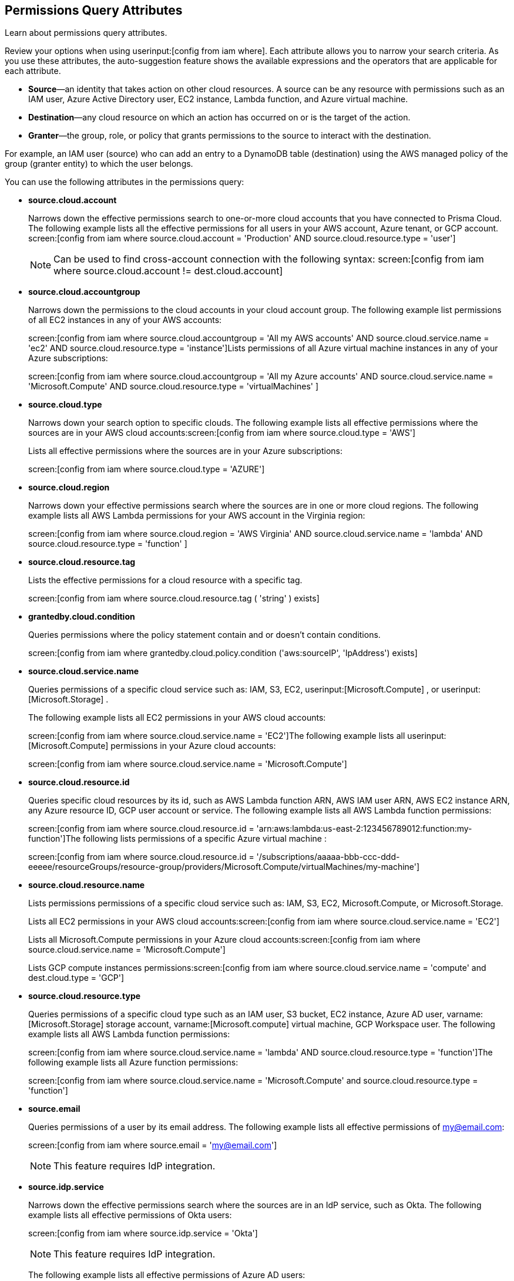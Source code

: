 == Permissions Query Attributes

Learn about permissions query attributes.

Review your options when using userinput:[config from iam where]. Each attribute allows you to narrow your search criteria. As you use these attributes, the auto-suggestion feature shows the available expressions and the operators that are applicable for each attribute.

* *Source*—an identity that takes action on other cloud resources. A source can be any resource with permissions such as an IAM user, Azure Active Directory user, EC2 instance, Lambda function, and Azure virtual machine.

* *Destination*—any cloud resource on which an action has occurred on or is the target of the action.

* *Granter*—the group, role, or policy that grants permissions to the source to interact with the destination.

For example, an IAM user (source) who can add an entry to a DynamoDB table (destination) using the AWS managed policy of the group (granter entity) to which the user belongs.

You can use the following attributes in the permissions query:

* *source.cloud.account*
+
Narrows down the effective permissions search to one-or-more cloud accounts that you have connected to Prisma Cloud. The following example lists all the effective permissions for all users in your AWS account, Azure tenant, or GCP account. screen:[config from iam where source.cloud.account = 'Production' AND source.cloud.resource.type = 'user']
+
[NOTE]
====
Can be used to find cross-account connection with the following syntax: screen:[config from iam where source.cloud.account != dest.cloud.account]
====

* *source.cloud.accountgroup*
+
Narrows down the permissions to the cloud accounts in your cloud account group. The following example list permissions of all EC2 instances in any of your AWS accounts:
+
screen:[config from iam where source.cloud.accountgroup = 'All my AWS accounts' AND source.cloud.service.name = 'ec2' AND source.cloud.resource.type = 'instance']Lists permissions of all Azure virtual machine instances in any of your Azure subscriptions:
+
screen:[config from iam where source.cloud.accountgroup = 'All my Azure accounts' AND source.cloud.service.name = 'Microsoft.Compute' AND source.cloud.resource.type = 'virtualMachines' ]

* *source.cloud.type*
+
Narrows down your search option to specific clouds. The following example lists all effective permissions where the sources are in your AWS cloud accounts:screen:[config from iam where source.cloud.type = 'AWS']
+
Lists all effective permissions where the sources are in your Azure subscriptions:
+
screen:[config from iam where source.cloud.type = 'AZURE']

* *source.cloud.region*
+
Narrows down your effective permissions search where the sources are in one or more cloud regions. The following example lists all AWS Lambda permissions for your AWS account in the Virginia region:
+
screen:[config from iam where source.cloud.region = 'AWS Virginia' AND source.cloud.service.name = 'lambda' AND source.cloud.resource.type = 'function' ]

* *source.cloud.resource.tag*
+
Lists the effective permissions for a cloud resource with a specific tag. 
+
screen:[config from iam where source.cloud.resource.tag ( 'string' ) exists]

* *grantedby.cloud.condition*
+
Queries permissions where the policy statement contain and or doesn't contain conditions.
+
screen:[config from iam where grantedby.cloud.policy.condition ('aws:sourceIP', 'IpAddress') exists]

* *source.cloud.service.name*
+
Queries permissions of a specific cloud service such as: IAM, S3, EC2, userinput:[Microsoft.Compute] , or userinput:[Microsoft.Storage] .
+
The following example lists all EC2 permissions in your AWS cloud accounts:
+
screen:[config from iam where source.cloud.service.name = 'EC2']The following example lists all userinput:[Microsoft.Compute] permissions in your Azure cloud accounts:
+
screen:[config from iam where source.cloud.service.name = 'Microsoft.Compute']

* *source.cloud.resource.id*
+
Queries specific cloud resources by its id, such as AWS Lambda function ARN, AWS IAM user ARN, AWS EC2 instance ARN, any Azure resource ID, GCP user account or service. The following example lists all AWS Lambda function permissions:
+
screen:[config from iam where source.cloud.resource.id = 'arn:aws:lambda:us-east-2:123456789012:function:my-function']The following lists permissions of a specific Azure virtual machine :
+
screen:[config from iam where source.cloud.resource.id = '/subscriptions/aaaaa-bbb-ccc-ddd-eeeee/resourceGroups/resource-group/providers/Microsoft.Compute/virtualMachines/my-machine']

* *source.cloud.resource.name*
+
Lists permissions permissions of a specific cloud service such as: IAM, S3, EC2, Microsoft.Compute, or Microsoft.Storage.
+
Lists all EC2 permissions in your AWS cloud accounts:screen:[config from iam where source.cloud.service.name = 'EC2']
+
Lists all Microsoft.Compute permissions in your Azure cloud accounts:screen:[config from iam where source.cloud.service.name = 'Microsoft.Compute']
+
Lists GCP compute instances permissions:screen:[config from iam where source.cloud.service.name = 'compute' and dest.cloud.type = 'GCP']

* *source.cloud.resource.type*
+
Queries permissions of a specific cloud type such as an IAM user, S3 bucket, EC2 instance, Azure AD user, varname:[Microsoft.Storage] storage account, varname:[Microsoft.compute] virtual machine, GCP Workspace user. The following example lists all AWS Lambda function permissions:
+
screen:[config from iam where source.cloud.service.name = 'lambda' AND source.cloud.resource.type = 'function']The following example lists all Azure function permissions:
+
screen:[config from iam where source.cloud.service.name = 'Microsoft.Compute' and source.cloud.resource.type = 'function']

* *source.email*
+
Queries permissions of a user by its email address. The following example lists all effective permissions of my@email.com:
+
screen:[config from iam where source.email = 'my@email.com']
+
[NOTE]
====
This feature requires IdP integration.
====

* *source.idp.service*
+
Narrows down the effective permissions search where the sources are in an IdP service, such as Okta. The following example lists all effective permissions of Okta users:
+
screen:[config from iam where source.idp.service = 'Okta']
+
[NOTE]
====
This feature requires IdP integration.
====
+
The following example lists all effective permissions of Azure AD users:
+
screen:[config from iam where source.idp.service = 'Azure Active Directory' ]

* *source.idp.email*
+
Narrows down effective permissions search where the source is an IdP user by its email address. The following example lists all effective permissions of Okta users with the email, my@email.com:screen:[config from iam where source.idp.email = 'my@email.com']
+
[NOTE]
====
This feature requires IdP integration.
====

* *source.idp.group*
+
Narrows down the effective permissions search where the source is a group defined within the IdP:
+
screen:[config from iam where source.idp.group = 'my-group' ]
+
[NOTE]
====
This feature requires IdP integration.
====

* *source.idp.username*
+
List the effective permissions for a specific user within a source IdP:
+
screen:[config from iam where source.idp.username = 'my-username']
+
[NOTE]
====
This feature requires IdP integration.
====

* *source.idp.domain*
+
Narrows down the effective permissions search where the source is an IdP user in a specific domain, such as my-domain.okta.com. screen:[config from iam where source.idp.domain = 'my-domain.okta.com']
+
[NOTE]
====
This feature requires IdP integration.
====

* *source.public*
+
Queries all S3 buckets that are publicly accessible. All GCP public resources–with userinput:[allUsers] and/or userinput:[allAuthenticatedUsers] Principals.screen:[config from iam where source.public = true AND dest.cloud.service.name = 'S3' AND dest.cloud.resource.type = 'bucket']

* *grantedby.cloud.type*
+
Narrows down your search option to specific clouds. The following example lists effective permissions where the granter such as group, role, or policy is in your AWS cloud accounts:screen:[config from iam where grantedby.cloud.type = 'AWS']
+
The following lists effective permissions in your Azure cloud accounts:
+
screen:[config from iam where grantedby.cloud.type = 'AZURE']

* *grantedby.cloud.policy.id*
+
Queries permissions that have been granted by a specific policy by its id, such as AWS Managed Policy ARN, AWS Custom Policy, or GCP role ID. The following example lists effective permissions that have been granted by the AWS Managed Policy varname:[AdministratorAccess]: screen:[config from iam where grantedby.cloud.policy.id = 'arn:aws:iam::aws:policy/AdministratorAccess']

* *grantedby.cloud.policy.name*
+
Queries permissions that have been granted by a specific policy such as AWS Managed Policy, AWS Inline Policy, or GCP role name. The following example lists all effective permissions that have been granted by the AWS Managed Policy AdministratorAccess: screen:[config from iam where grantedby.cloud.policy.name = 'AdministratorAccess']

* *grantedby.cloud.policy.type*
+
Queries permissions that have been granted by a specific policy type, such as AWS Managed Policy, AWS Customer Policy, AWS Inline Policy, Azure built-in role, Azure custom role, GCP basic role, GCP custom role, or GCP predefined role.
+
The following example lists all effective permissions that have been granted to a user by any AWS Inline Policy:
+
screen:[ config from iam where source.cloud.resource.type = 'user' AND grantedby.cloud.policy.type = 'Inline Policy']
+
The following example lists all effective permissions that have been granted to a user by any Azure built-in role:
+
screen:[config from iam where source.cloud.resource.type = 'user' AND grantedby.cloud.policy.type = 'Built-in Role']

* *grantedby.cloud.entity.id*
+
Queries permissions that have been granted by a specific entity by its id, such as AWS IAM group ARN, AWS IAM role ARN, GCP group ID, or GCP service account ID. The following example lists all effective permissions that have been granted by the AWS IAM group, varname:[my-group]: screen:[config from iam where grantedby.cloud.entity.id = 'arn:aws:iam::123456789012:group/my-group']

* *grantedby.cloud.entity.name*
+
Queries permissions that have been granted by a specific entity, such as AWS IAM group, AWS IAM role, GCP group name, or GCP service account name. The following example lists all effective permissions that have been granted by the AWS IAM group, my-group: screen:[config from iam where grantedby.cloud.entity.name = 'my-group']

* *grantedby.cloud.entity.type*
+
Queries permissions that have been granted by a specific entity type, such as AWS IAM group, AWS IAM role, GCP group, or GCP service account. The following example lists all effective permissions that have been granted to a user by any AWS IAM group: screen:[config from iam where source.cloud.resource.type = 'user' AND grantedby.cloud.entity.type = 'group']

* *grantedby.level.id*
+
Identifies the group role or policy by level id that grants permissions to the source to interact with the destination. For instance, roles with access to GCP organization/Folder/Project/Service ID.

* *grantedby.level.name*
+
Narrows down your effective permissions search to a group role or policy level name. For instance, roles with access to GCP organization/Folder/Project/Service name.

* *grantedby.level.type*
+
Queries permissions granted by a specific policy level type. For instance, roles with access to GCP organization, folder, project or service.

* *grantedby.cloud.policy.tag*
+
Queries permissions granted by a specific policy such as AWS Managed or Inline policy, or GCP role name with a specific tag. The following example lists all effective permissions that have been granted by the AWS policies, with the tag Severity equals High:
+
screen:[config from iam where grantedby.cloud.policy.tag ( 'Severity' ) = 'High']

* *grantedby.cloud.entity.tag*
+
Queries permissions granted by a specific entity, such as AWS IAM group or role, GCP group or service account name with a specific tag. For example, the following example lists all the effective permissions granted by AWS entities, with the tag Severity equals High.
+
screen:[config from iam where grantedby.cloud.entity.tag ( 'Severity' ) = 'High']

* *grantedby.level.id*:
Identifies permissions granted by specific level ID. For example:

** Azure: Groups with access to Azure management group/Subscriptions/Resources.
** GCP: Users with access to GCP organization/Folder/Project/Service.

* *grantedby.level.name*:
Identifies permissions granted by specific level name. For example:
** Azure: Groups with access to Azure management group/Subscriptions/Resources.
** GCP: Users with access to GCP organization/Folder/Project/Service.

* *grantedby.level.type*:
Queries permissions granted to a specific level type. For example:

** Azure: Groups with access to Azure management group/Subscriptions/Resources.
** GCP: Users with access to GCP organization/Folder/Project/Service.

* *dest.cloud.account*
+
Narrows down your effective permissions search to one or more cloud accounts that you have connected to Prisma Cloud. The following example lists all effective permissions to all buckets in your AWS Production account:
+
screen:[config from iam where dest.cloud.account = 'Production' AND dest.cloud.resouce.type = 'bucket']
+
[NOTE]
====
Can be used to find cross-account connection with the following syntax: screen:[config from iam where dest.cloud.account != source.cloud.account]
====
+
The following example uses the userinput:[LIKE] operator to display results where IAM permissions have been granted on the cloud service provider using the wildcard (*) character to authorize access:
+
screen:[config from iam where dest.cloud.account LIKE 'account-dev-3']The LIKE operator finds permissions granted for all ( userinput:[*] ) cloud accounts and the cloud account named userinput:[account-dev-3].
+
[NOTE]
====
If you use the userinput:[=] operator in the RQL query above, instead of the LIKE operator, you will view results for only cloud account named userinput:[account-dev-3] .
====

* *dest.cloud.accountgroup*
+
Narrows down the permissions to the cloud accounts in your cloud account group. The following example lists permissions to all EC2 instances in any of your AWS accounts:
+
screen:[config from iam where dest.cloud.accountgroup = 'All my AWS accounts' AND dest.cloud.service.name = 'ec2' AND dest.cloud.resource.type = 'instance' ]

* *dest.cloud.type*
+
Narrows down your search option to specific clouds. The following example lists all effective permissions where the destinations are in your AWS cloud accounts:
+
screen:[config from iam where dest.cloud.type = 'AWS']

* *dest.cloud.region*
+
Narrows down effective permissions search where the destinations are in one or more cloud regions. The following example lists all effective permissions to AWS Lambda in your AWS account in the Virginia region: screen:[config from iam where dest.cloud.region = 'AWS Virginia' AND dest.cloud.service.name = 'lambda' AND dest.cloud.resource.type = 'function'  ]

* *dest.cloud.service.name*
+
Queries permissions to a specific cloud service such as IAM, S3, or EC2. The following example lists permissions to all EC2 instances in any of your AWS accounts: screen:[config from iam where dest.cloud.service.name = 'EC2']

* *dest.cloud.resource.name*
+
Queries permissions to a specific cloud service such as AWS Lambda function, AWS IAM user, and AWS EC2 instance. The following example lists all effective permissions to the AWS Lambda function:
+
screen:[config from iam where dest.cloud.service.name = 'lambda' AND dest.cloud.resource.type = 'function' AND dest.cloud.resource.name = 'my-function']

* *dest.cloud.resource.id*
+
Queries permissions to a specific cloud resource by its ID, such as AWS Lambda function ARN, AWS IAM user ARN, and AWS EC2 instance ARN. The following example lists all effective permissions to the AWS Lambda function:
+
screen:[config from iam where dest.cloud.resource.id = 'arn:aws:lambda:us-east-2:123456789012:function:my-function']

* *dest.cloud.resource.type*
+
Queries permissions to a specific cloud type such as an IAM user, S3 bucket, or EC2 instance. The following example lists all effective permissions to the AWS Lambda functions:
+
screen:[config from iam where dest.cloud.service.name = 'lambda' AND dest.cloud.resource.type = 'function']

* *dest.cloud.resource.tag*
+
Lists the effective permissions for a cloud resource destination with a specific resource tag.
+
screen:[config from iam where dest.cloud.resource.tag ( 'string' ) exists]

* *dest.cloud.wildcardscope*
+
Queries all non-specific resources that include wildcards for example, resources that equal or include “*”.
+
----
config from iam where action.name CONTAINS ALL ( 'ec2:RunInstances', 'ec2:DescribeInstances', 'lambda:InvokeFunction' ) and dest.cloud.wildcardscope = true
----

* *action.name*
+
Narrows down the effective permissions search to one or more action names. The following example lists all the effective permissions to get an object from an AWS S3 Bucket:
+
screen:[config from iam where dest.cloud.service.name = 's3' AND dest.cloud.resource.type = 'bucket' AND action.name = 'S3:GetObject']

Only the CONTAINS ALL operator is supported for this attribute. With this operator, you can run queries with AND logic in between values. For example, you would run the following query if you want to retrieve only roles that contain all actions X, Y and Z:

----
config from iam where action.name CONTAINS ALL ( 'Microsoft.AgFoodPlatform/farmBeats/seasons/write', 'Microsoft.AgFoodPlatform/fields/delete' )
----

* *action.lastaccess.days*
+
Displays when a specific permission was actually last used. The following example lists all the effective permissions to get an object from an AWS S3 bucket that was not used more than 90 days ago.
+
`config from iam where dest.cloud.service.name = 's3' AND dest.cloud.resource.type = 'bucket' AND action.name = 'S3:GetObject' and action.lastaccess.days > 90]`
+
[NOTE]
====
* Last access information is only logged for successful access. If the operation failed, for example due to lack of permissions, then the access information is not logged.
* The number of results displayed for last access destinations is limited to the latest 100 results for a permission.
====

* *action.access.level*
+
Displays the access level at which a resource was last accessed.
+
`config from iam where dest.cloud.service.name = 's3' AND dest.cloud.resource.type = 'bucket' AND action.access.level= `

* *action.access.isAdministrative*
+
Identifies if a resource was accessed with Administrative rights. 
+
`config from iam where dest.cloud.service.name = 's3' AND dest.cloud.resource.type = 'bucket' AND action.access.isAdministrative = True `